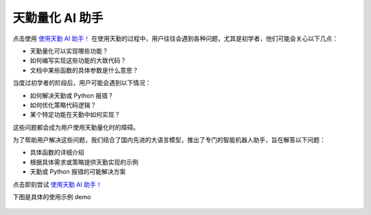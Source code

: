 .. _tqsdk_llm:

天勤量化 AI 助手
-----------------------------------------------
点击使用  `使用天勤 AI 助手！ <https://www.shinnytech.com/tianqin/>`_
在使用天勤的过程中，用户往往会遇到各种问题，尤其是初学者，他们可能会关心以下几点：

* 天勤量化可以实现哪些功能？
* 如何编写实现这些功能的大致代码？
* 文档中某些函数的具体参数是什么意思？

当度过初学者的阶段后，用户可能会遇到以下情况：

* 如何解决天勤或 Python 报错？
* 如何优化策略代码逻辑？
* 某个特定功能在天勤中如何实现？

这些问题都会成为用户使用天勤量化时的障碍。

为了帮助用户解决这些问题，我们结合了国内先进的大语言模型，推出了专门的智能机器人助手，旨在解答以下问题：

* 具体函数的详细介绍
* 根据具体需求或策略提供天勤实现的示例
* 天勤或 Python 报错的可能解决方案

点击即刻尝试  `使用天勤 AI 助手！ <https://www.shinnytech.com/tianqin/>`_

下图是具体的使用示例 demo

.. figure:: images/llm_pic1.png
.. figure:: images/llm_pic2.png
.. figure:: images/llm_pic3.png
.. figure:: images/llm_pic4.png
.. figure:: images/llm_pic5.png
.. figure:: images/llm_pic6.png
.. figure:: images/llm_pic7.png


